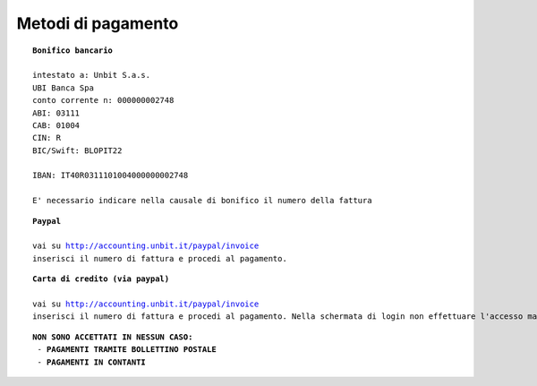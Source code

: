 --------------------
Metodi di pagamento
--------------------

.. parsed-literal::
   **Bonifico bancario**

   intestato a: Unbit S.a.s.
   UBI Banca Spa
   conto corrente n: 000000002748
   ABI: 03111
   CAB: 01004
   CIN: R
   BIC/Swift: BLOPIT22

   IBAN: IT40R0311101004000000002748

   E' necessario indicare nella causale di bonifico il numero della fattura

.. parsed-literal::
   **Paypal**

   vai su http://accounting.unbit.it/paypal/invoice
   inserisci il numero di fattura e procedi al pagamento.

.. parsed-literal::
   **Carta di credito (via paypal)**

   vai su http://accounting.unbit.it/paypal/invoice
   inserisci il numero di fattura e procedi al pagamento. Nella schermata di login non effettuare l'accesso ma clicca sul tasto "continua" presente dopo la dicitura "Non hai un conto PayPal? Puoi usare la tua carta di credito o il tuo conto bancario (quando possibile)."

.. parsed-literal::
  **NON SONO ACCETTATI IN NESSUN CASO:**
   - **PAGAMENTI TRAMITE BOLLETTINO POSTALE**
   - **PAGAMENTI IN CONTANTI**
